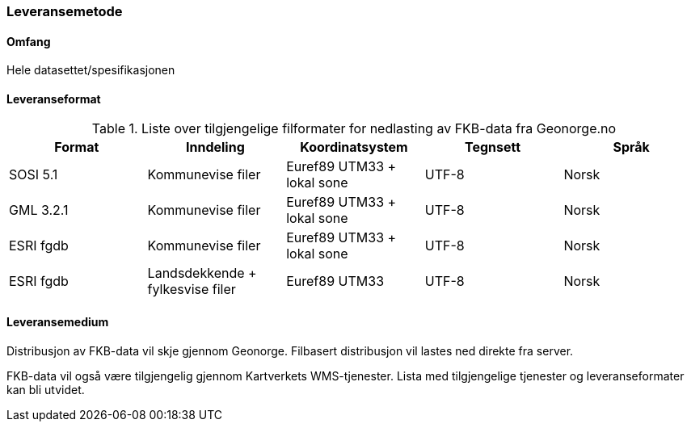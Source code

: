=== Leveransemetode

==== Omfang
Hele datasettet/spesifikasjonen 

==== Leveranseformat

[[tab-leveranseformat]]
.Liste over tilgjengelige filformater for nedlasting av FKB-data fra Geonorge.no
[cols="5*", options="header"]
|===
|Format
|Inndeling
|Koordinatsystem
|Tegnsett
|Språk

|SOSI 5.1
|Kommunevise filer
|Euref89 UTM33 + lokal sone
|UTF-8
|Norsk

|GML 3.2.1
|Kommunevise filer
|Euref89 UTM33 + lokal sone
|UTF-8
|Norsk

|ESRI fgdb
|Kommunevise filer
|Euref89 UTM33 + lokal sone
|UTF-8
|Norsk

|ESRI fgdb
|Landsdekkende + fylkesvise filer
|Euref89 UTM33 
|UTF-8
|Norsk
|===



==== Leveransemedium
Distribusjon av FKB-data vil skje gjennom Geonorge. Filbasert distribusjon vil lastes ned direkte fra server.

FKB-data vil også være tilgjengelig gjennom Kartverkets WMS-tjenester. Lista med tilgjengelige tjenester og leveranseformater kan bli utvidet.
